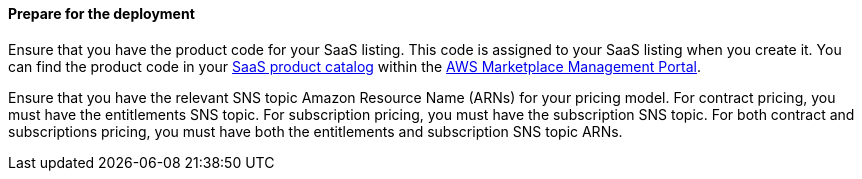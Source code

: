 ==== Prepare for the deployment

Ensure that you have the product code for your SaaS listing. This code is assigned to your SaaS listing when you create it. You can find the product code in your https://aws.amazon.com/marketplace/management/products/saas[SaaS product catalog^] within the https://aws.amazon.com/marketplace/management/homepage?pageType=awsmpmp%3Acustomer[AWS Marketplace Management Portal^].

Ensure that you have the relevant SNS topic Amazon Resource Name (ARNs) for your pricing model. For contract pricing, you must have the entitlements SNS topic. For subscription pricing, you must have the subscription SNS topic. For both contract and subscriptions pricing, you must have both the entitlements and subscription SNS topic ARNs.